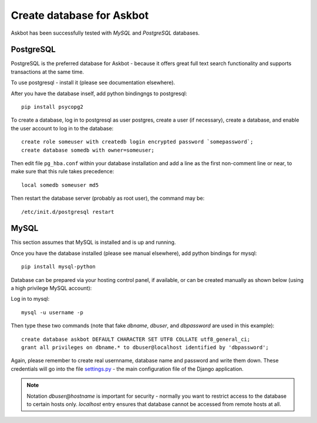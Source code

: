 .. _create-database:

==========================
Create database for Askbot
==========================

Askbot has been successfully tested with `MySQL` and `PostgreSQL` databases.

PostgreSQL
----------
PostgreSQL is the preferred database for Askbot - because it offers great
full text search functionality and supports transactions at the same time.

To use postgresql - install it (please see documentation elsewhere).

After you have the database inself, add python bindingngs to postgresql::

    pip install psycopg2

To create a database, log in to postgresql as user postgres, create a user (if necessary), create a database, and enable the user account to log in to the database::

    create role someuser with createdb login encrypted password `somepassword`;
    create database somedb with owner=someuser;

Then edit file ``pg_hba.conf`` within your database installation and add a line as the first non-comment line or near, to make sure that this rule takes precedence::

    local somedb someuser md5

Then restart the database server (probably as root user), the command may be::

    /etc/init.d/postgresql restart

MySQL
-----
This section assumes that MySQL is installed and is up and running.

Once you have the database installed (please see manual elsewhere), add python bindings for mysql::

    pip install mysql-python

Database can be prepared via your hosting control panel, if available, or
can be created manually as shown below (using a high privilege MySQL account):

Log in to mysql::

    mysql -u username -p

Then type these two commands (note that fake `dbname`, `dbuser`, and `dbpassword` are used in this example)::

    create database askbot DEFAULT CHARACTER SET UTF8 COLLATE utf8_general_ci;
    grant all privileges on dbname.* to dbuser@localhost identified by 'dbpassword';

Again, please remember to create real usernname, database name and password and write them down. These
credentials will go into the file `settings.py`_ - the main configuration file of the Django application.

.. note::

    Notation `dbuser@hostname` is important for security - normally you want to restrict access to
    the database to certain hosts only. `localhost` entry ensures that database cannot be accessed
    from remote hosts at all.

.. _Python: http://www.python.org/download/
.. _MySQL: http://www.mysql.com/downloads/mysql/#downloads 
.. _settings.py: http://github.com/ASKBOT/askbot-devel/blob/master/askbot/setup_templates/settings.py
